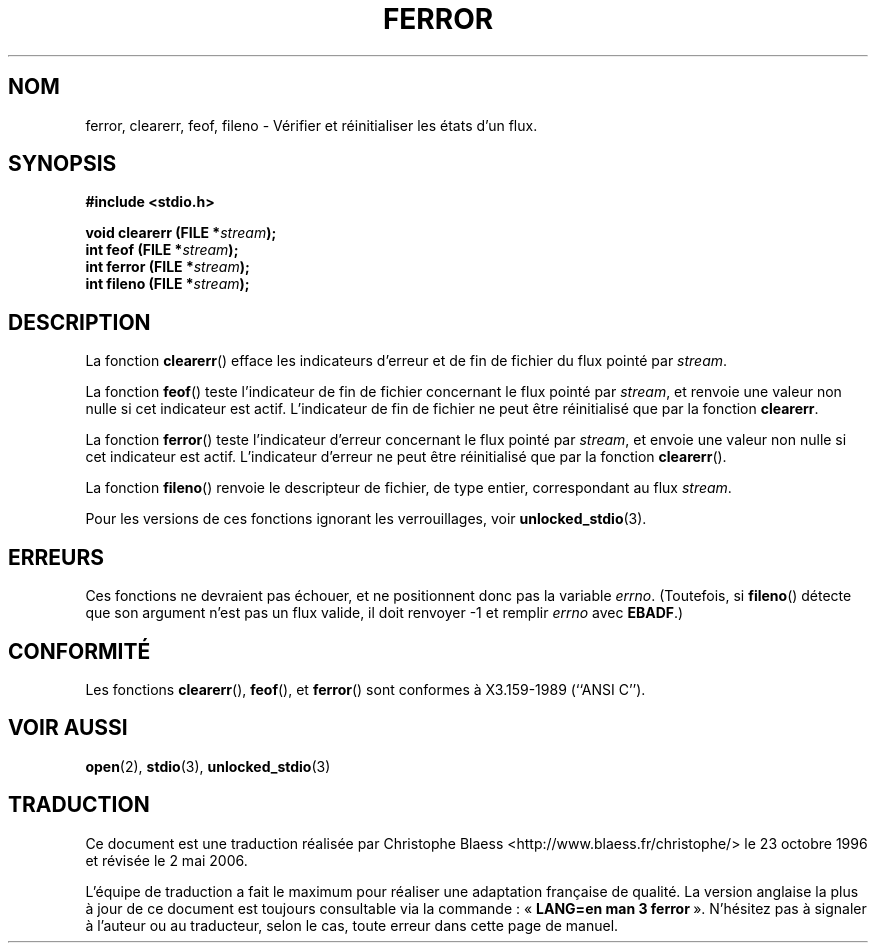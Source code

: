 .\" Copyright (c) 1990, 1991 The Regents of the University of California.
.\" All rights reserved.
.\"
.\" This code is derived from software contributed to Berkeley by
.\" Chris Torek and the American National Standards Committee X3,
.\" on Information Processing Systems.
.\"
.\" Redistribution and use in source and binary forms, with or without
.\" modification, are permitted provided that the following conditions
.\" are met:
.\" 1. Redistributions of source code must retain the above copyright
.\"    notice, this list of conditions and the following disclaimer.
.\" 2. Redistributions in binary form must reproduce the above copyright
.\"    notice, this list of conditions and the following disclaimer in the
.\"    documentation and/or other materials provided with the distribution.
.\" 3. All advertising materials mentioning features or use of this software
.\"    must display the following acknowledgement:
.\"	This product includes software developed by the University of
.\"	California, Berkeley and its contributors.
.\" 4. Neither the name of the University nor the names of its contributors
.\"    may be used to endorse or promote products derived from this software
.\"    without specific prior written permission.
.\"
.\" THIS SOFTWARE IS PROVIDED BY THE REGENTS AND CONTRIBUTORS ``AS IS'' AND
.\" ANY EXPRESS OR IMPLIED WARRANTIES, INCLUDING, BUT NOT LIMITED TO, THE
.\" IMPLIED WARRANTIES OF MERCHANTABILITY AND FITNESS FOR A PARTICULAR PURPOSE
.\" ARE DISCLAIMED.  IN NO EVENT SHALL THE REGENTS OR CONTRIBUTORS BE LIABLE
.\" FOR ANY DIRECT, INDIRECT, INCIDENTAL, SPECIAL, EXEMPLARY, OR CONSEQUENTIAL
.\" DAMAGES (INCLUDING, BUT NOT LIMITED TO, PROCUREMENT OF SUBSTITUTE GOODS
.\" OR SERVICES; LOSS OF USE, DATA, OR PROFITS; OR BUSINESS INTERRUPTION)
.\" HOWEVER CAUSED AND ON ANY THEORY OF LIABILITY, WHETHER IN CONTRACT, STRICT
.\" LIABILITY, OR TORT (INCLUDING NEGLIGENCE OR OTHERWISE) ARISING IN ANY WAY
.\" OUT OF THE USE OF THIS SOFTWARE, EVEN IF ADVISED OF THE POSSIBILITY OF
.\" SUCH DAMAGE.
.\"
.\"     @(#)ferror.3	6.8 (Berkeley) 6/29/91
.\"
.\" Converted for Linux, Mon Nov 29 14:24:40 1993, faith@cs.unc.edu
.\" Added remark on EBADF for fileno, aeb, 2001-03-22
.\"
.\" Traduction 23/10/1996 par Christophe Blaess (ccb@club-internet.fr)
.\" Màj 04/06/2001 LDP-1.36
.\" Màj 25/01/2002 LDP-1.47
.\" Màj 21/07/2003 LDP-1.56
.\" Màj 27/06/2005 LDP-1.60
.\" Màj 01/05/2006 LDP-1.67.1
.\"
.TH FERROR 3 "16 octobre 2001" LDP "Manuel du programmeur Linux"
.SH NOM
ferror, clearerr, feof, fileno \- Vérifier et réinitialiser les états d'un flux.
.SH SYNOPSIS
.B #include <stdio.h>
.sp
.BI "void clearerr (FILE *" stream );
.br
.BI "int feof (FILE *" stream );
.br
.BI "int ferror (FILE *" stream );
.br
.BI "int fileno (FILE *" stream );
.SH DESCRIPTION
La fonction
.BR clearerr ()
efface les indicateurs d'erreur et de fin de fichier du flux pointé par
.IR stream .
.PP
La fonction
.BR feof ()
teste l'indicateur de fin de fichier concernant le flux pointé par
.IR stream ,
et renvoie une valeur non nulle si cet indicateur est actif. L'indicateur
de fin de fichier ne peut être réinitialisé que par la fonction
.BR clearerr .
.PP
La fonction
.BR ferror ()
teste l'indicateur d'erreur concernant le flux pointé par
.IR stream ,
et envoie une valeur non nulle si cet indicateur est actif. L'indicateur
d'erreur ne peut être réinitialisé que par la fonction
.BR clearerr ().
.PP
La fonction
.BR fileno ()
renvoie le descripteur de fichier, de type entier, correspondant au flux
.IR stream .
.PP
Pour les versions de ces fonctions ignorant les verrouillages, voir
.BR unlocked_stdio (3).
.SH ERREURS
Ces fonctions ne devraient pas échouer, et ne positionnent donc pas
la variable
.IR errno .
(Toutefois, si
.BR fileno ()
détecte que son argument n'est pas un flux valide, il doit renvoyer
\-1 et remplir
.I errno
avec
.BR EBADF .)
.SH CONFORMITÉ
Les fonctions
.BR clearerr (),
.BR feof (),
et
.BR ferror ()
sont conformes à X3.159-1989 (``ANSI C'').
.SH "VOIR AUSSI"
.BR open (2),
.BR stdio (3),
.BR unlocked_stdio (3)
.SH TRADUCTION
.PP
Ce document est une traduction réalisée par Christophe Blaess
<http://www.blaess.fr/christophe/> le 23\ octobre\ 1996
et révisée le 2\ mai\ 2006.
.PP
L'équipe de traduction a fait le maximum pour réaliser une adaptation
française de qualité. La version anglaise la plus à jour de ce document est
toujours consultable via la commande\ : «\ \fBLANG=en\ man\ 3\ ferror\fR\ ».
N'hésitez pas à signaler à l'auteur ou au traducteur, selon le cas, toute
erreur dans cette page de manuel.
